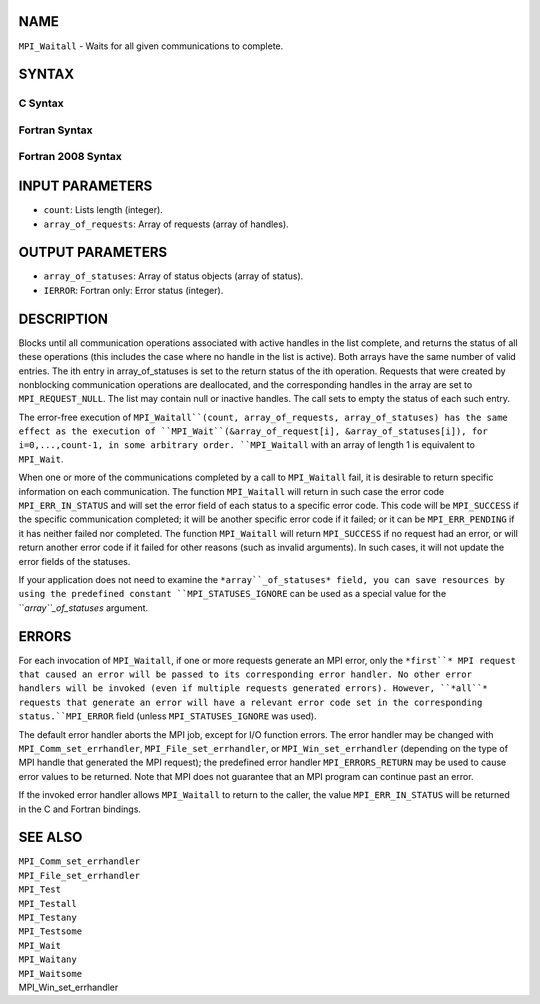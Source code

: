 NAME
----

``MPI_Waitall`` - Waits for all given communications to complete.

SYNTAX
------

C Syntax
~~~~~~~~

.. code-block:: c
   :linenos:

   #include <mpi.h>
   int MPI_Waitall(int count, MPI_Request array_of_requests[],
   	MPI_Status *array_of_statuses)

Fortran Syntax
~~~~~~~~~~~~~~

.. code-block:: fortran
   :linenos:

   USE MPI
   ! or the older form: INCLUDE 'mpif.h'
   MPI_WAITALL(COUNT, ARRAY_OF_REQUESTS, ARRAY_OF_STATUSES, IERROR)
   	INTEGER	COUNT, ARRAY_OF_REQUESTS(*)
   	INTEGER	ARRAY_OF_STATUSES(MPI_STATUS_SIZE,*), IERROR

Fortran 2008 Syntax
~~~~~~~~~~~~~~~~~~~

.. code-block:: fortran
   :linenos:

   USE mpi_f08
   MPI_Waitall(count, array_of_requests, array_of_statuses, ierror)
   	INTEGER, INTENT(IN) :: count
   	TYPE(MPI_Request), INTENT(INOUT) :: array_of_requests(count)
   	TYPE(MPI_Status) :: array_of_statuses(*)
   	INTEGER, OPTIONAL, INTENT(OUT) :: ierror

INPUT PARAMETERS
----------------

* ``count``: Lists length (integer).

* ``array_of_requests``: Array of requests (array of handles).

OUTPUT PARAMETERS
-----------------

* ``array_of_statuses``: Array of status objects (array of status).

* ``IERROR``: Fortran only: Error status (integer).

DESCRIPTION
-----------

Blocks until all communication operations associated with active handles
in the list complete, and returns the status of all these operations
(this includes the case where no handle in the list is active). Both
arrays have the same number of valid entries. The ith entry in
array_of_statuses is set to the return status of the ith operation.
Requests that were created by nonblocking communication operations are
deallocated, and the corresponding handles in the array are set to
``MPI_REQUEST_NULL``. The list may contain null or inactive handles. The
call sets to empty the status of each such entry.

The error-free execution of ``MPI_Waitall``(count, array_of_requests,
array_of_statuses) has the same effect as the execution of
``MPI_Wait``(&array_of_request[i], &array_of_statuses[i]), for
i=0,...,count-1, in some arbitrary order. ``MPI_Waitall`` with an array of
length 1 is equivalent to ``MPI_Wait``.

When one or more of the communications completed by a call to
``MPI_Waitall`` fail, it is desirable to return specific information on each
communication. The function ``MPI_Waitall`` will return in such case the
error code ``MPI_ERR_IN_STATUS`` and will set the error field of each status
to a specific error code. This code will be ``MPI_SUCCESS`` if the specific
communication completed; it will be another specific error code if it
failed; or it can be ``MPI_ERR_PENDING`` if it has neither failed nor
completed. The function ``MPI_Waitall`` will return ``MPI_SUCCESS`` if no
request had an error, or will return another error code if it failed for
other reasons (such as invalid arguments). In such cases, it will not
update the error fields of the statuses.

If your application does not need to examine the ``*array``_of_statuses*
field, you can save resources by using the predefined constant
``MPI_STATUSES_IGNORE`` can be used as a special value for the
``*array``_of_statuses* argument.

ERRORS
------

For each invocation of ``MPI_Waitall``, if one or more requests generate an
MPI error, only the ``*first``* MPI request that caused an error will be
passed to its corresponding error handler. No other error handlers will
be invoked (even if multiple requests generated errors). However, ``*all``*
requests that generate an error will have a relevant error code set in
the corresponding status.``MPI_ERROR`` field (unless ``MPI_STATUSES_IGNORE`` was
used).

The default error handler aborts the MPI job, except for I/O function
errors. The error handler may be changed with ``MPI_Comm_set_errhandler``,
``MPI_File_set_errhandler``, or ``MPI_Win_set_errhandler`` (depending on the
type of MPI handle that generated the MPI request); the predefined error
handler ``MPI_ERRORS_RETURN`` may be used to cause error values to be
returned. Note that MPI does not guarantee that an MPI program can
continue past an error.

If the invoked error handler allows ``MPI_Waitall`` to return to the caller,
the value ``MPI_ERR_IN_STATUS`` will be returned in the C and Fortran
bindings.

SEE ALSO
--------

| ``MPI_Comm_set_errhandler``
| ``MPI_File_set_errhandler``
| ``MPI_Test``
| ``MPI_Testall``
| ``MPI_Testany``
| ``MPI_Testsome``
| ``MPI_Wait``
| ``MPI_Waitany``
| ``MPI_Waitsome``
| MPI_Win_set_errhandler
